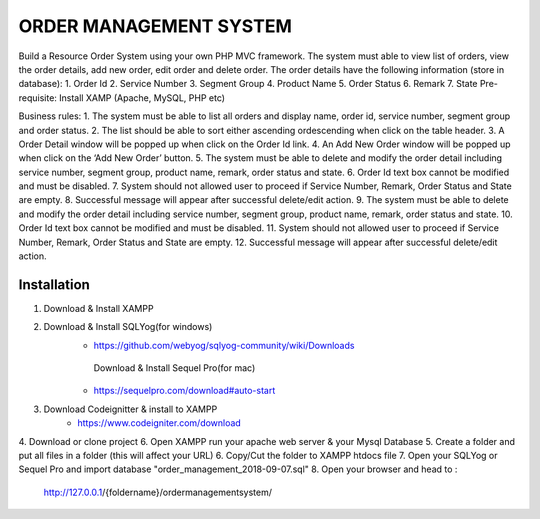 ###################
ORDER MANAGEMENT SYSTEM
###################

Build a Resource Order System using your own PHP MVC framework.  
The system must able to view list of orders, view the order details, add new order, edit order and delete order. 
The order details have the following information (store in database):
1.	Order Id
2.	Service Number
3.	Segment Group
4.	Product Name
5.	Order Status
6.	Remark
7.	State
Pre-requisite: Install XAMP (Apache, MySQL, PHP etc)

Business rules: 
1.	The system must be able to list all orders and display name, order id, service number, segment group and order status.
2.	The list should be able to sort either ascending ordescending when click on the table header.
3.	A Order Detail window will be popped up when click on the Order Id link.
4.	An Add New Order window will be popped up when click on the ‘Add New Order’ button.
5.	The system must be able to delete and modify the order detail including service number, segment group, product name, remark, order status and state.
6.	Order Id text box cannot be modified and must be disabled.
7.	System should not allowed user to proceed if Service Number, Remark, Order Status and State are empty.
8.	Successful message will appear after successful delete/edit action.  
9.	The system must be able to delete and modify the order detail including service number, segment group, product name, remark, order status and state.
10.	Order Id text box cannot be modified and must be disabled.
11.	System should not allowed user to proceed if Service Number, Remark, Order Status and State are empty.
12.	Successful message will appear after successful delete/edit action.  

************
Installation
************

1. Download & Install XAMPP
2. Download & Install SQLYog(for windows) 
	- https://github.com/webyog/sqlyog-community/wiki/Downloads
	 Download & Install Sequel Pro(for mac)
	- https://sequelpro.com/download#auto-start
3. Download Codeignitter & install to XAMPP
	- https://www.codeigniter.com/download
4. Download or clone project 
6. Open XAMPP run your apache web server & your Mysql Database
5. Create a folder and put all files in a folder (this will affect your URL)
6. Copy/Cut the folder to XAMPP htdocs file
7. Open your SQLYog or Sequel Pro and import database "order_management_2018-09-07.sql"
8. Open your browser and head to :
	http://127.0.0.1/{foldername}/ordermanagementsystem/







